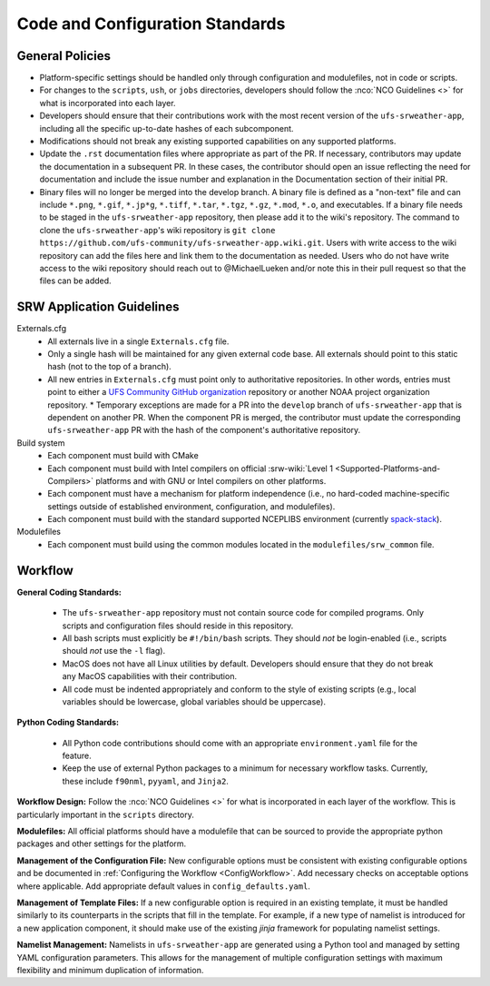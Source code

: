 ==================================
Code and Configuration Standards
==================================

General Policies
==================

* Platform-specific settings should be handled only through configuration and modulefiles, not in code or scripts.
* For changes to the ``scripts``, ``ush``, or ``jobs`` directories, developers should follow the :nco:`NCO Guidelines <>` for what is incorporated into each layer. 
* Developers should ensure that their contributions work with the most recent version of the ``ufs-srweather-app``, including all the specific up-to-date hashes of each subcomponent.
* Modifications should not break any existing supported capabilities on any supported platforms.
* Update the ``.rst`` documentation files where appropriate as part of the PR. If necessary, contributors may update the documentation in a subsequent PR. In these cases, the contributor should open an issue reflecting the need for documentation and include the issue number and explanation in the Documentation section of their initial PR. 
* Binary files will no longer be merged into the develop branch.  A binary file is defined as a "non-text" file and can include ``*.png``, ``*.gif``, ``*.jp*g``, ``*.tiff``, ``*.tar``, ``*.tgz``, ``*.gz``, ``*.mod``, ``*.o``, and executables.  If a binary file needs to be staged in the ``ufs-srweather-app`` repository, then please add it to the wiki's repository.  The command to clone the ``ufs-srweather-app``'s wiki repository is ``git clone https://github.com/ufs-community/ufs-srweather-app.wiki.git``. Users with write access to the wiki repository can add the files here and link them to the documentation as needed. Users who do not have write access to the wiki repository should reach out to @MichaelLueken and/or note this in their pull request so that the files can be added. 

SRW Application Guidelines
============================

Externals.cfg
 * All externals live in a single ``Externals.cfg`` file.
 * Only a single hash will be maintained for any given external code base. All externals should point to this static hash (not to the top of a branch). 
 * All new entries in ``Externals.cfg`` must point only to authoritative repositories. In other words, entries must point to either a `UFS Community GitHub organization <https://github.com/ufs-community>`__ repository or another NOAA project organization repository. 
   * Temporary exceptions are made for a PR into the ``develop`` branch of ``ufs-srweather-app`` that is dependent on another PR. When the component PR is merged, the contributor must update the corresponding ``ufs-srweather-app`` PR with the hash of the component's authoritative repository.
    
Build system
 * Each component must build with CMake
 * Each component must build with Intel compilers on official :srw-wiki:`Level 1 <Supported-Platforms-and-Compilers>` platforms and with GNU or Intel compilers on other platforms. 
 * Each component must have a mechanism for platform independence (i.e., no hard-coded machine-specific settings outside of established environment, configuration, and modulefiles). 
 * Each component must build with the standard supported NCEPLIBS environment (currently `spack-stack <https://github.com/JCSDA/spack-stack>`__). 

Modulefiles
 * Each component must build using the common modules located in the ``modulefiles/srw_common`` file.

Workflow
==========

**General Coding Standards:** 

 * The ``ufs-srweather-app`` repository must not contain source code for compiled programs. Only scripts and configuration files should reside in this repository. 
 * All bash scripts must explicitly be ``#!/bin/bash`` scripts. They should *not* be login-enabled (i.e., scripts should *not* use the ``-l`` flag).
 * MacOS does not have all Linux utilities by default. Developers should ensure that they do not break any MacOS capabilities with their contribution.
 * All code must be indented appropriately and conform to the style of existing scripts (e.g., local variables should be lowercase, global variables should be uppercase).
 

**Python Coding Standards:** 

 * All Python code contributions should come with an appropriate ``environment.yaml`` file for the feature. 
 * Keep the use of external Python packages to a minimum for necessary workflow tasks. Currently, these include ``f90nml``, ``pyyaml``, and ``Jinja2``. 

**Workflow Design:** Follow the :nco:`NCO Guidelines <>` for what is incorporated in each layer of the workflow. This is particularly important in the ``scripts`` directory. 

**Modulefiles:** All official platforms should have a modulefile that can be sourced to provide the appropriate python packages and other settings for the platform. 

**Management of the Configuration File:** New configurable options must be consistent with existing configurable options and be documented in :ref:`Configuring the Workflow <ConfigWorkflow>`. Add necessary checks on acceptable options where applicable. Add appropriate default values in ``config_defaults.yaml``.

**Management of Template Files:** If a new configurable option is required in an existing template, it must be handled similarly to its counterparts in the scripts that fill in the template. For example, if a new type of namelist is introduced for a new application component, it should make use of the existing `jinja` framework for populating namelist settings.

**Namelist Management:** Namelists in ``ufs-srweather-app`` are generated using a Python tool and managed by setting YAML configuration parameters. This allows for the management of multiple configuration settings with maximum flexibility and minimum duplication of information. 

